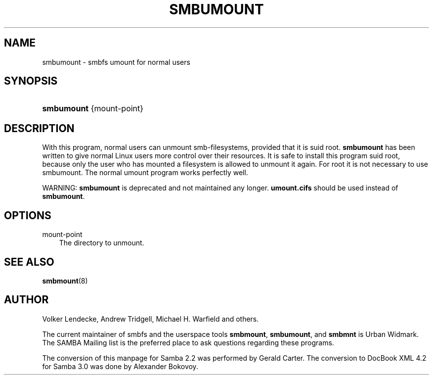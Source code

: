 .\"Generated by db2man.xsl. Don't modify this, modify the source.
.de Sh \" Subsection
.br
.if t .Sp
.ne 5
.PP
\fB\\$1\fR
.PP
..
.de Sp \" Vertical space (when we can't use .PP)
.if t .sp .5v
.if n .sp
..
.de Ip \" List item
.br
.ie \\n(.$>=3 .ne \\$3
.el .ne 3
.IP "\\$1" \\$2
..
.TH "SMBUMOUNT" 8 "" "" ""
.SH "NAME"
smbumount - smbfs umount for normal users
.SH "SYNOPSIS"
.HP 10
\fBsmbumount\fR {mount-point}
.SH "DESCRIPTION"
.PP
With this program, normal users can unmount smb-filesystems, provided that it is suid root.
\fBsmbumount\fR
has been written to give normal Linux users more control over their resources. It is safe to install this program suid root, because only the user who has mounted a filesystem is allowed to unmount it again. For root it is not necessary to use smbumount. The normal umount program works perfectly well.
.PP
WARNING:
\fBsmbumount\fR
is deprecated and not maintained any longer.
\fBumount.cifs\fR
should be used instead of
\fBsmbumount\fR.
.SH "OPTIONS"
.PP
mount-point
.RS 3n
The directory to unmount.
.RE
.SH "SEE ALSO"
.PP
\fBsmbmount\fR(8)
.SH "AUTHOR"
.PP
Volker Lendecke, Andrew Tridgell, Michael H. Warfield and others.
.PP
The current maintainer of smbfs and the userspace tools
\fBsmbmount\fR,
\fBsmbumount\fR, and
\fBsmbmnt\fR
is
Urban Widmark. The
SAMBA Mailing list
is the preferred place to ask questions regarding these programs.
.PP
The conversion of this manpage for Samba 2.2 was performed by Gerald Carter. The conversion to DocBook XML 4.2 for Samba 3.0 was done by Alexander Bokovoy.

